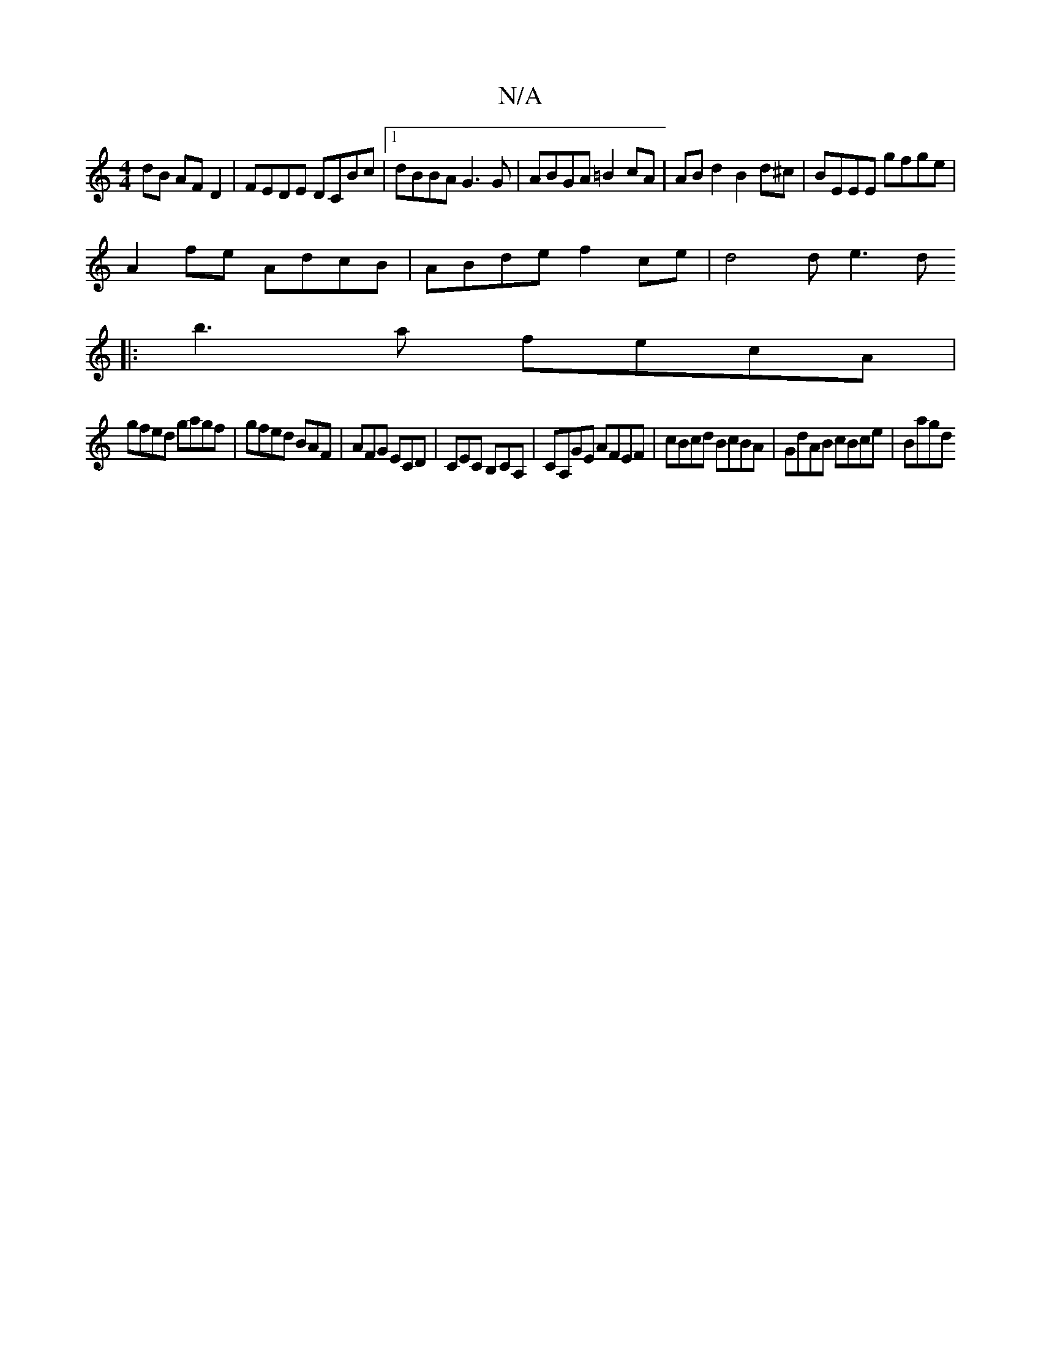 X:1
T:N/A
M:4/4
R:N/A
K:Cmajor
dB AFD2 | FEDE DCBc |1 dBBA G3G | ABGA =B2cA | ABd2 B2d^c | BEEE gfge |
A2fe AdcB | ABde f2ce | d4de3d
|:b3a fecA |
gfed gagf | gfed BAF | AFG ECD | CEC B,CA, |CA,GE AFEF | cBcd BcBA |GdAB cBce | Bagd
